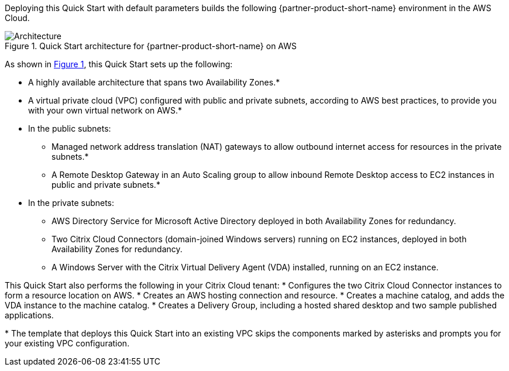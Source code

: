 :xrefstyle: short

Deploying this Quick Start with default parameters builds the following {partner-product-short-name} environment in the
AWS Cloud.

// Replace this example diagram with your own. Follow our wiki guidelines: https://w.amazon.com/bin/view/AWS_Quick_Starts/Process_for_PSAs/#HPrepareyourarchitecturediagram. Upload your source PowerPoint file to the GitHub {deployment name}/docs/images/ directory in its repository.

[#architecture1]
.Quick Start architecture for {partner-product-short-name} on AWS
image::../docs/deployment_guide/images/citrix-daas-architecture.png[Architecture]

As shown in <<architecture1>>, this Quick Start sets up the following:

* A highly available architecture that spans two Availability Zones.*
* A virtual private cloud (VPC) configured with public and private subnets, according to AWS
best practices, to provide you with your own virtual network on AWS.*
* In the public subnets:
** Managed network address translation (NAT) gateways to allow outbound
internet access for resources in the private subnets.*
** A Remote Desktop Gateway in an Auto Scaling group to allow inbound Remote Desktop access to EC2 instances in public and private subnets.*
* In the private subnets:
** AWS Directory Service for Microsoft Active Directory deployed in both Availability Zones for redundancy.
** Two Citrix Cloud Connectors (domain-joined Windows servers) running on EC2 instances, deployed in both Availability Zones for redundancy.
** A Windows Server with the Citrix Virtual Delivery Agent (VDA) installed, running on an EC2 instance.

This Quick Start also performs the following in your Citrix Cloud tenant:
* Configures the two Citrix Cloud Connector instances to form a resource location on AWS.
* Creates an AWS hosting connection and resource.
* Creates a machine catalog, and adds the VDA instance to the machine catalog.
* Creates a Delivery Group, including a hosted shared desktop and two sample published applications.

[.small]#* The template that deploys this Quick Start into an existing VPC skips the components marked by asterisks and prompts you for your existing VPC configuration.#
